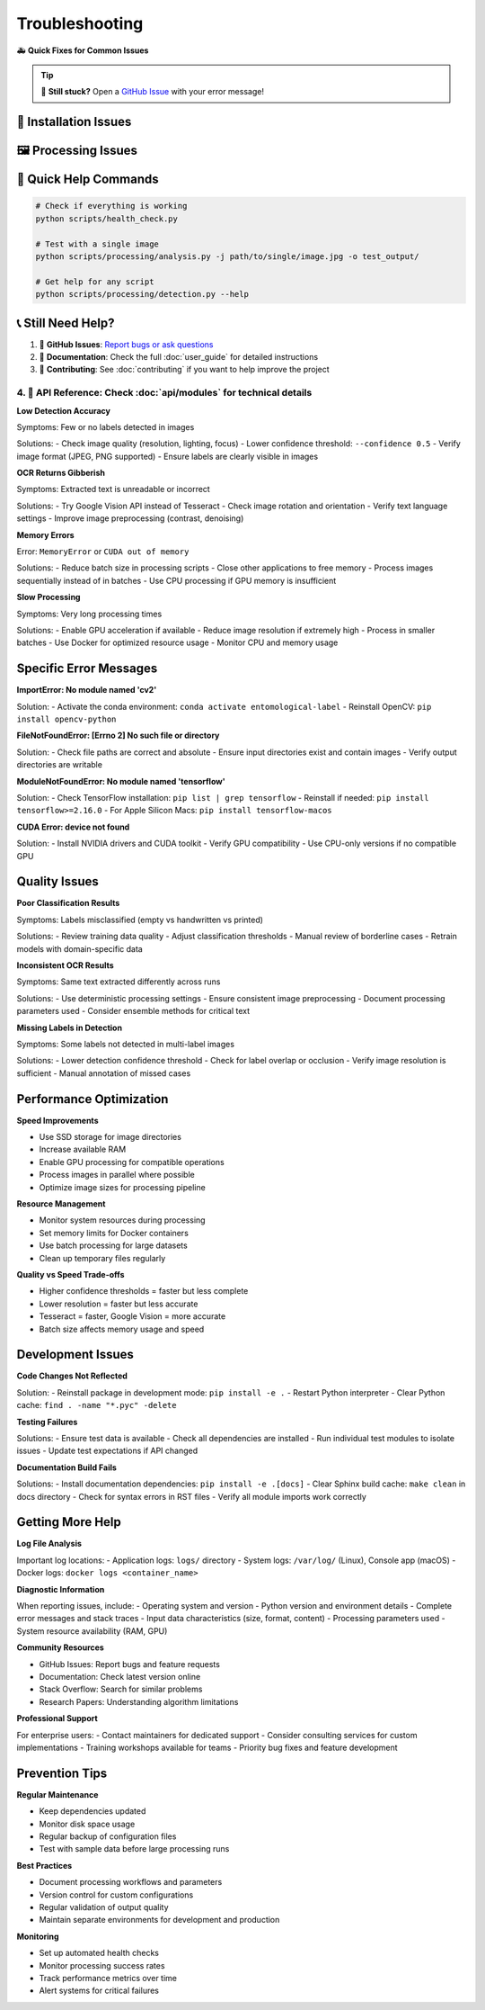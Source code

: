 Troubleshooting
===============

🚑 **Quick Fixes for Common Issues**

.. tip::
   💬 **Still stuck?** Open a `GitHub Issue <https://github.com/your-repo/entomological-label-information-extraction/issues>`_ with your error message!

🔧 Installation Issues
-----------------------

.. collapse:: 🐳 "Docker not found" or "command not found"

   **Problem**: Docker isn't installed or running
   
   **Quick Fix**:
   
   - 🍎 **macOS/Windows**: Download Docker Desktop from https://docker.com and start it
   - 🐧 **Linux**: ``sudo apt install docker.io && sudo systemctl start docker``
   - 🔒 **Linux permissions**: ``sudo usermod -aG docker $USER`` then log out/in

.. collapse:: 🐍 "Conda environment creation failed"

   **Problem**: Can't create the Python environment
   
   **Quick Fix**:
   
   .. code-block:: bash
      
      # Make sure you're in the right directory
      cd entomological-label-information-extraction
      
      # Update conda and retry
      conda update conda
      conda env create -f environment.yml --force

.. collapse:: 💻 "Python/pip command not found"

   **Problem**: Python isn't in your PATH
   
   **Quick Fix**:
   
   - Make sure you activated the environment: ``conda activate entomological-label``
   - Try ``python3`` instead of ``python``
   - On Windows, use the Anaconda Prompt

🖼️ Processing Issues
------------------------

.. collapse:: 🔍 "No labels detected" or "Empty results"

   **Problem**: The system isn't finding any labels in your images
   
   **Quick Fix**:
   
   - 📏 Check image quality: Are labels clearly visible?
   - 🔍 Try lowering detection confidence: ``--confidence 0.5``
   - 🖼️ Use single-label pipeline for pre-cropped labels
   - 📊 Check image format (JPEG/PNG work best)

.. collapse:: 🤖 "OCR results are gibberish"

   **Problem**: Extracted text looks wrong or unreadable
   
   **Quick Fix**:
   
   - 🌐 Try Google Vision instead: ``--ocr-method google`` (more accurate)
   - 🔄 Check if labels need rotation correction
   - 🏷️ Make sure you're using SLI pipeline for individual labels
   - 🗺 Verify language settings match your labels

.. collapse:: 💻 "Out of memory" or "CUDA errors"

   **Problem**: System runs out of memory during processing
   
   **Quick Fix**:
   
   - 🔋 Process fewer images at once
   - ⚙️ Use smaller batch sizes: ``--batch-size 8``
   - 💾 Close other applications to free memory
   - 🐳 Use Docker (better memory management)

🎁 Quick Help Commands
-------------------------

.. code-block:: bash

   # Check if everything is working
   python scripts/health_check.py
   
   # Test with a single image
   python scripts/processing/analysis.py -j path/to/single/image.jpg -o test_output/
   
   # Get help for any script
   python scripts/processing/detection.py --help

📞 Still Need Help?
----------------------

1. 💬 **GitHub Issues**: `Report bugs or ask questions <https://github.com/your-repo/entomological-label-information-extraction/issues>`_
2. 📖 **Documentation**: Check the full :doc:`user_guide` for detailed instructions
3. 🤝 **Contributing**: See :doc:`contributing` if you want to help improve the project
4. 🔧 **API Reference**: Check :doc:`api/modules` for technical details
~~~~~~~~~~~~~~~~~

**Low Detection Accuracy**

Symptoms: Few or no labels detected in images

Solutions:
- Check image quality (resolution, lighting, focus)
- Lower confidence threshold: ``--confidence 0.5``
- Verify image format (JPEG, PNG supported)
- Ensure labels are clearly visible in images

**OCR Returns Gibberish**

Symptoms: Extracted text is unreadable or incorrect

Solutions:
- Try Google Vision API instead of Tesseract
- Check image rotation and orientation
- Verify text language settings
- Improve image preprocessing (contrast, denoising)

**Memory Errors**

Error: ``MemoryError`` or ``CUDA out of memory``

Solutions:
- Reduce batch size in processing scripts
- Close other applications to free memory
- Process images sequentially instead of in batches
- Use CPU processing if GPU memory is insufficient

**Slow Processing**

Symptoms: Very long processing times

Solutions:
- Enable GPU acceleration if available
- Reduce image resolution if extremely high
- Process in smaller batches
- Use Docker for optimized resource usage
- Monitor CPU and memory usage

Specific Error Messages
-----------------------

**ImportError: No module named 'cv2'**

Solution:
- Activate the conda environment: ``conda activate entomological-label``
- Reinstall OpenCV: ``pip install opencv-python``

**FileNotFoundError: [Errno 2] No such file or directory**

Solution:
- Check file paths are correct and absolute
- Ensure input directories exist and contain images
- Verify output directories are writable

**ModuleNotFoundError: No module named 'tensorflow'**

Solution:
- Check TensorFlow installation: ``pip list | grep tensorflow``
- Reinstall if needed: ``pip install tensorflow>=2.16.0``
- For Apple Silicon Macs: ``pip install tensorflow-macos``

**CUDA Error: device not found**

Solution:
- Install NVIDIA drivers and CUDA toolkit
- Verify GPU compatibility
- Use CPU-only versions if no compatible GPU

Quality Issues
--------------

**Poor Classification Results**

Symptoms: Labels misclassified (empty vs handwritten vs printed)

Solutions:
- Review training data quality
- Adjust classification thresholds
- Manual review of borderline cases
- Retrain models with domain-specific data

**Inconsistent OCR Results**

Symptoms: Same text extracted differently across runs

Solutions:
- Use deterministic processing settings
- Ensure consistent image preprocessing
- Document processing parameters used
- Consider ensemble methods for critical text

**Missing Labels in Detection**

Symptoms: Some labels not detected in multi-label images

Solutions:
- Lower detection confidence threshold
- Check for label overlap or occlusion
- Verify image resolution is sufficient
- Manual annotation of missed cases

Performance Optimization
------------------------

**Speed Improvements**

- Use SSD storage for image directories
- Increase available RAM
- Enable GPU processing for compatible operations
- Process images in parallel where possible
- Optimize image sizes for processing pipeline

**Resource Management**

- Monitor system resources during processing
- Set memory limits for Docker containers
- Use batch processing for large datasets
- Clean up temporary files regularly

**Quality vs Speed Trade-offs**

- Higher confidence thresholds = faster but less complete
- Lower resolution = faster but less accurate
- Tesseract = faster, Google Vision = more accurate
- Batch size affects memory usage and speed

Development Issues
------------------

**Code Changes Not Reflected**

Solution:
- Reinstall package in development mode: ``pip install -e .``
- Restart Python interpreter
- Clear Python cache: ``find . -name "*.pyc" -delete``

**Testing Failures**

Solutions:
- Ensure test data is available
- Check all dependencies are installed
- Run individual test modules to isolate issues
- Update test expectations if API changed

**Documentation Build Fails**

Solutions:
- Install documentation dependencies: ``pip install -e .[docs]``
- Clear Sphinx build cache: ``make clean`` in docs directory
- Check for syntax errors in RST files
- Verify all module imports work correctly

Getting More Help
-----------------

**Log File Analysis**

Important log locations:
- Application logs: ``logs/`` directory
- System logs: ``/var/log/`` (Linux), Console app (macOS)
- Docker logs: ``docker logs <container_name>``

**Diagnostic Information**

When reporting issues, include:
- Operating system and version
- Python version and environment details
- Complete error messages and stack traces
- Input data characteristics (size, format, content)
- Processing parameters used
- System resource availability (RAM, GPU)

**Community Resources**

- GitHub Issues: Report bugs and feature requests
- Documentation: Check latest version online
- Stack Overflow: Search for similar problems
- Research Papers: Understanding algorithm limitations

**Professional Support**

For enterprise users:
- Contact maintainers for dedicated support
- Consider consulting services for custom implementations
- Training workshops available for teams
- Priority bug fixes and feature development

Prevention Tips
---------------

**Regular Maintenance**

- Keep dependencies updated
- Monitor disk space usage
- Regular backup of configuration files
- Test with sample data before large processing runs

**Best Practices**

- Document processing workflows and parameters
- Version control for custom configurations
- Regular validation of output quality
- Maintain separate environments for development and production

**Monitoring**

- Set up automated health checks
- Monitor processing success rates
- Track performance metrics over time
- Alert systems for critical failures